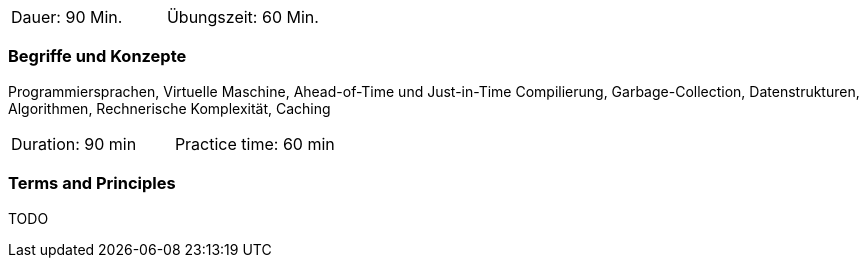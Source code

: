 // tag::DE[]
|===
| Dauer: 90 Min. | Übungszeit: 60 Min.
|===

=== Begriffe und Konzepte
Programmiersprachen, Virtuelle Maschine, Ahead-of-Time und Just-in-Time Compilierung,
Garbage-Collection, Datenstrukturen, Algorithmen, Rechnerische Komplexität, Caching

// end::DE[]

// tag::EN[]
|===
| Duration: 90 min | Practice time: 60 min
|===

=== Terms and Principles
TODO

// end::EN[]
